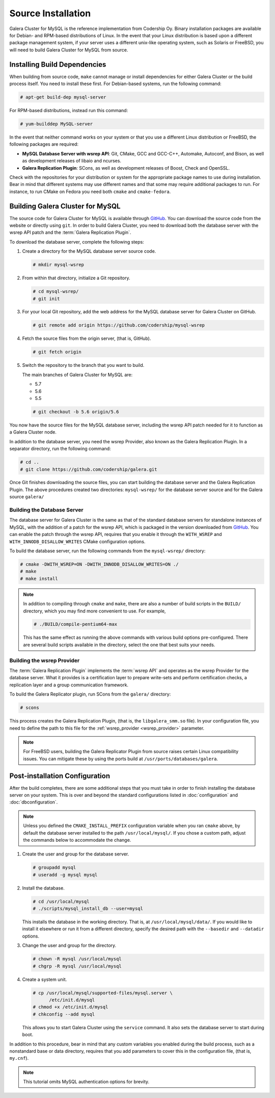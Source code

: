 =========================================
Source Installation
=========================================
.. _`MySQL Source Installation`:

Galera Cluster for MySQL is the reference implementation from Codership Oy.  Binary installation packages are available for Debian- and RPM-based distributions of Linux.  In the event that your Linux distribution is based upon a different package management system, if your server uses a different unix-like operating system, such as Solaris or FreeBSD, you will need to build Galera Cluster for MySQL from source.


.. seealso:: In the event that you built Galera Cluster for MySQL over an existing standalone instance of MySQL, there are some additional steps that you need to take in order to update your system to the new database server.  For more information, see :doc:`migration`.



------------------------------
Installing Build Dependencies
------------------------------
.. _`mysql-build-dep`:

When building from source code, ``make`` cannot manage or install dependencies for either Galera Cluster or the build process itself.  You need to install these first.  For Debian-based systems, run the following command:

.. code-block:: console

   # apt-get build-dep mysql-server

For RPM-based distributions, instead run this command:

.. code-block:: console

   # yum-builddep MySQL-server

In the event that neither command works on your system or that you use a different Linux distribution or FreeBSD, the following packages are required:

- **MySQL Database Server with wsrep API**: Git, CMake, GCC and GCC-C++, Automake, Autoconf, and Bison, as well as development releases of libaio and ncurses.

- **Galera Replication Plugin**: SCons, as well as development releases of Boost, Check and OpenSSL.

Check with the repositories for your distribution or system for the appropriate package names to use during installation.  Bear in mind that different systems may use different names and that some may require additional packages to run.  For instance, to run CMake on Fedora you need both ``cmake`` and ``cmake-fedora``.  


	  
--------------------------------------------
Building Galera Cluster for MySQL
--------------------------------------------
.. `build-galera-mysql`:

The source code for Galera Cluster for MySQL is available through `GitHub <https://github.com/codership/>`_.  You can download the source code from the website or directly using ``git``.  In order to build Galera Cluster, you need to download both the database server with the wsrep API patch and the :term:`Galera Replication Plugin`.

To download the database server, complete the following steps:

#. Create a directory for the MySQL database server source code.

   .. code-block:: console

      # mkdir mysql-wsrep

#. From within that directory, initialize a Git repository.

   .. code-block:: console

      # cd mysql-wsrep/
      # git init

#. For your local Git repository, add the web address for the MySQL database server for Galera Cluster on GitHub.

   .. code-block:: console

      # git remote add origin https://github.com/codership/mysql-wsrep

#. Fetch the source files from the origin server, (that is, GitHub).

   .. code-block:: console

      # git fetch origin

#. Switch the repository to the branch that you want to build.

   The main branches of Galera Cluster for MySQL are:

   - 5.7
   - 5.6
   - 5.5

   .. code-block:: console

      # git checkout -b 5.6 origin/5.6

  
You now have the source files for the MySQL database server, including the wsrep API patch needed for it to function as a Galera Cluster node.

In addition to the database server, you need the wsrep Provider, also known as the Galera Replication Plugin.  In a separator directory, run the following command:

.. code-block:: console

   # cd ..
   # git clone https://github.com/codership/galera.git

Once Git finishes downloading the source files, you can start building the database server and the Galera Replication Plugin.  The above procedures created two directories: ``mysql-wsrep/`` for the database server source and for the Galera source ``galera/``

^^^^^^^^^^^^^^^^^^^^^^^^^^^^^
Building the Database Server
^^^^^^^^^^^^^^^^^^^^^^^^^^^^^
.. _`build-mysql`:

The database server for Galera Cluster is the same as that of the standard database servers for  standalone instances of MySQL, with the addition of a patch for the wsrep API, which is packaged in the version downloaded from `GitHub <https://github.com/codership/mysql-wsrep>`_.  You can enable the patch through  the wsrep API, requires that you enable it through the ``WITH_WSREP`` and ``WITH_INNODB_DISALLOW_WRITES`` CMake configuration options.

To build the database server, run the following commands from the ``mysql-wsrep/`` directory:

.. code-block:: console

   # cmake -DWITH_WSREP=ON -DWITH_INNODB_DISALLOW_WRITES=ON ./
   # make
   # make install

.. note:: In addition to compiling through ``cmake`` and ``make``, there are also a number of build scripts in the ``BUILD/`` directory, which you may find more convenient to use.  For example, 

	  .. code-block:: console

	     # ./BUILD/compile-pentium64-max

	  This has the same effect as running the above commands with various build options pre-configured.  There are several build scripts available in the directory, select the one that best suits your needs.

^^^^^^^^^^^^^^^^^^^^^^^^^^^^^^
Building the wsrep Provider
^^^^^^^^^^^^^^^^^^^^^^^^^^^^^^
.. _`build-mysql-galera`:

The :term:`Galera Replication Plugin` implements the :term:`wsrep API` and operates as the wsrep Provider for the database server.  What it provides is a certification layer to prepare write-sets and perform certification checks, a replication layer and a group communication framework.  

To build the Galera Replicator plugin, run SCons from the ``galera/`` directory:

.. code-block:: console

   # scons

This process creates the Galera Replication Plugin, (that is, the ``libgalera_smm.so`` file).  In your configuration file, you need to define the path to this file for the :ref:`wsrep_provider <wsrep_provider>` parameter.

.. note:: For FreeBSD users, building the Galera Replicator Plugin from source raises certain Linux compatibility issues.  You can mitigate these by using the ports build at ``/usr/ports/databases/galera``.



----------------------------------
Post-installation Configuration
----------------------------------
.. _`installmysql-postinstall`:

After the build completes, there are some additional steps that you must take in order to finish installing the database server on your system.  This is over and beyond the standard configurations listed in :doc:`configuration` and :doc:`dbconfiguration`.

.. note:: Unless you defined the ``CMAKE_INSTALL_PREFIX`` configuration variable when you ran ``cmake`` above, by default the database server installed to the path ``/usr/local/mysql/``.  If you chose a custom path, adjust the commands below to accommodate the change.

#. Create the user and group for the database server.

   .. code-block:: console

      # groupadd mysql
      # useradd -g mysql mysql

	  
#. Install the database.

   .. code-block:: console

      # cd /usr/local/mysql
      # ./scripts/mysql_install_db --user=mysql

   This installs the database in the working directory.  That is, at ``/usr/local/mysql/data/``.  If you would like to install it elsewhere or run it from a different directory, specify the desired path with the ``--basedir`` and ``--datadir`` options.

#. Change the user and group for the directory.

   .. code-block:: console

      # chown -R mysql /usr/local/mysql
      # chgrp -R mysql /usr/local/mysql

#. Create a system unit.

   .. code-block:: console

      # cp /usr/local/mysql/supported-files/mysql.server \
            /etc/init.d/mysql
      # chmod +x /etc/init.d/mysql
      # chkconfig --add mysql

   This allows you to start Galera Cluster using the ``service`` command.  It also sets the database server to start during boot.

In addition to this procedure, bear in mind that any custom variables you enabled during the build process, such as a nonstandard base or data directory, requires that you add parameters to cover this in the configuration file, (that is, ``my.cnf``).

      
.. note:: This tutorial omits MySQL authentication options for brevity.




